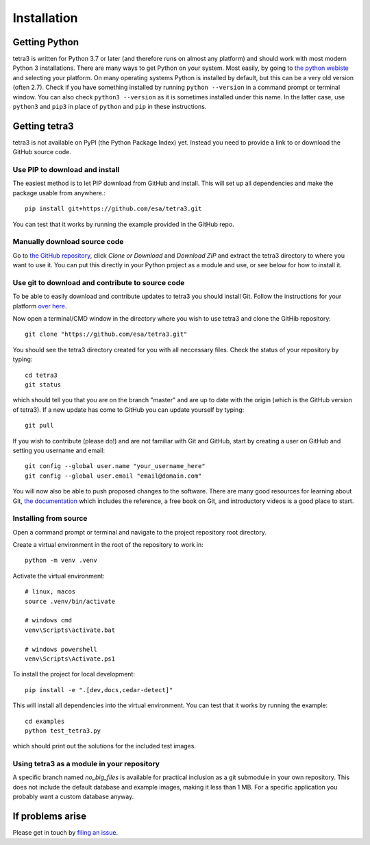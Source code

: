 Installation
============

Getting Python
--------------
tetra3 is written for Python 3.7 or later (and therefore runs on almost any platform) and should
work with most modern Python 3 installations. There are many ways to get Python on your system.
Most easily, by going to `the python webiste <https://www.python.org/>`_ and selecting your
platform. On many operating systems Python is installed by default, but this can be a very old
version (often 2.7). Check if you have something installed by running ``python --version`` in a
command prompt or terminal window. You can also check ``python3 --version`` as it is sometimes
installed under this name. In the latter case, use ``python3`` and ``pip3`` in place of ``python``
and ``pip`` in these instructions.

Getting tetra3
--------------
tetra3 is not available on PyPI (the Python Package Index) yet. Instead you need to provide
a link to or download the GitHub source code.

Use PIP to download and install
^^^^^^^^^^^^^^^^^^^^^^^^^^^^^^^
The easiest method is to let PIP download from GitHub and install. This will set up all
dependencies and make the package usable from anywhere.::

    pip install git+https://github.com/esa/tetra3.git

You can test that it works by running the example provided in the GitHub repo.

Manually download source code
^^^^^^^^^^^^^^^^^^^^^^^^^^^^^
Go to `the GitHub repository <https://github.com/esa/tetra3>`_, click `Clone or Download` and
`Download ZIP` and extract the tetra3 directory to where you want to use it. You can put this
directly in your Python project as a module and use, or see below for how to install it.

Use git to download and contribute to source code
^^^^^^^^^^^^^^^^^^^^^^^^^^^^^^^^^^^^^^^^^^^^^^^^^
To be able to easily download and contribute updates to tetra3 you should install Git. Follow the
instructions for your platform `over here <https://git-scm.com/downloads>`_.

Now open a terminal/CMD window in the directory where you wish to use tetra3 and clone the
GitHib repository::

    git clone "https://github.com/esa/tetra3.git"
    
You should see the tetra3 directory created for you with all neccessary files. Check the status of
your repository by typing::

    cd tetra3
    git status
    
which should tell you that you are on the branch "master" and are up to date with the origin (which
is the GitHub version of tetra3). If a new update has come to GitHub you can update yourself by
typing::

    git pull

If you wish to contribute (please do!) and are not familiar with Git and GitHub, start by creating
a user on GitHub and setting you username and email::

    git config --global user.name "your_username_here"
    git config --global user.email "email@domain.com"

You will now also be able to push proposed changes to the software. There are many good resources
for learning about Git, `the documentation <https://git-scm.com/doc>`_ which includes the reference,
a free book on Git, and introductory videos is a good place to start.

Installing from source
^^^^^^^^^^^^^^^^^^^^^^
Open a command prompt or terminal and navigate to the project repository root directory.

Create a virtual environment in the root of the repository to work in::

    python -m venv .venv

Activate the virtual environment::

    # linux, macos
    source .venv/bin/activate

    # windows cmd
    venv\Scripts\activate.bat

    # windows powershell
    venv\Scripts\Activate.ps1

To install the project for local development::

    pip install -e ".[dev,docs,cedar-detect]"
    
This will install all dependencies into the virtual environment. You can
test that it works by running the example::

    cd examples
    python test_tetra3.py
    
which should print out the solutions for the included test images.

Using tetra3 as a module in your repository
^^^^^^^^^^^^^^^^^^^^^^^^^^^^^^^^^^^^^^^^^^^
A specific branch named `no_big_files` is available for practical inclusion as a git submodule
in your own repository. This does not include the default database and example images, making
it less than 1 MB. For a specific application you probably want a custom database anyway.

If problems arise
-----------------
Please get in touch by `filing an issue <https://github.com/esa/tetra3/issues>`_.